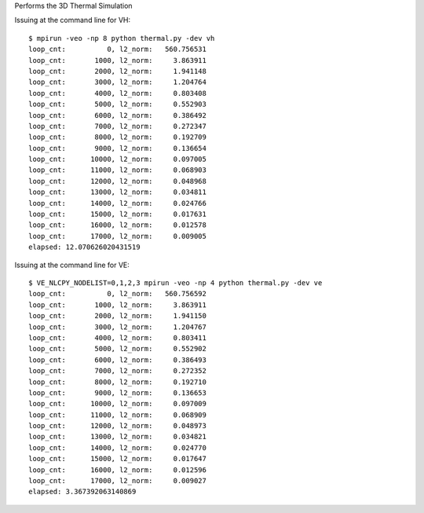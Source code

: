Performs the 3D Thermal Simulation


Issuing at the command line for VH::

    $ mpirun -veo -np 8 python thermal.py -dev vh
    loop_cnt:          0, l2_norm:   560.756531
    loop_cnt:       1000, l2_norm:     3.863911
    loop_cnt:       2000, l2_norm:     1.941148
    loop_cnt:       3000, l2_norm:     1.204764
    loop_cnt:       4000, l2_norm:     0.803408
    loop_cnt:       5000, l2_norm:     0.552903
    loop_cnt:       6000, l2_norm:     0.386492
    loop_cnt:       7000, l2_norm:     0.272347
    loop_cnt:       8000, l2_norm:     0.192709
    loop_cnt:       9000, l2_norm:     0.136654
    loop_cnt:      10000, l2_norm:     0.097005
    loop_cnt:      11000, l2_norm:     0.068903
    loop_cnt:      12000, l2_norm:     0.048968
    loop_cnt:      13000, l2_norm:     0.034811
    loop_cnt:      14000, l2_norm:     0.024766
    loop_cnt:      15000, l2_norm:     0.017631
    loop_cnt:      16000, l2_norm:     0.012578
    loop_cnt:      17000, l2_norm:     0.009005
    elapsed: 12.070626020431519


Issuing at the command line for VE::

    $ VE_NLCPY_NODELIST=0,1,2,3 mpirun -veo -np 4 python thermal.py -dev ve
    loop_cnt:          0, l2_norm:   560.756592
    loop_cnt:       1000, l2_norm:     3.863911
    loop_cnt:       2000, l2_norm:     1.941150
    loop_cnt:       3000, l2_norm:     1.204767
    loop_cnt:       4000, l2_norm:     0.803411
    loop_cnt:       5000, l2_norm:     0.552902
    loop_cnt:       6000, l2_norm:     0.386493
    loop_cnt:       7000, l2_norm:     0.272352
    loop_cnt:       8000, l2_norm:     0.192710
    loop_cnt:       9000, l2_norm:     0.136653
    loop_cnt:      10000, l2_norm:     0.097009
    loop_cnt:      11000, l2_norm:     0.068909
    loop_cnt:      12000, l2_norm:     0.048973
    loop_cnt:      13000, l2_norm:     0.034821
    loop_cnt:      14000, l2_norm:     0.024770
    loop_cnt:      15000, l2_norm:     0.017647
    loop_cnt:      16000, l2_norm:     0.012596
    loop_cnt:      17000, l2_norm:     0.009027
    elapsed: 3.367392063140869


.. image:: ./img/img_thermal_nlcpy.png
    :alt: img_thermal_simulation
